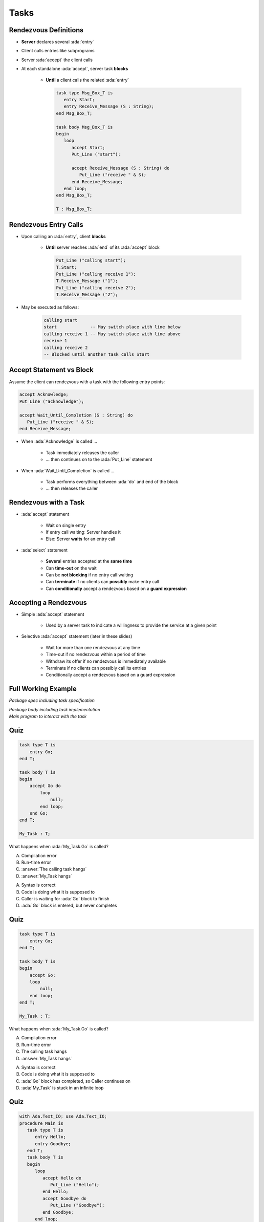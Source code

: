 =======
Tasks
=======

------------------------
Rendezvous Definitions
------------------------

* **Server** declares several :ada:`entry`
* Client calls entries like subprograms
* Server :ada:`accept` the client calls
* At each standalone :ada:`accept`, server task **blocks**

    - **Until** a client calls the related :ada:`entry`

      .. code:: Ada

         task type Msg_Box_T is
            entry Start;
            entry Receive_Message (S : String);
         end Msg_Box_T;

         task body Msg_Box_T is
         begin
            loop
               accept Start;
               Put_Line ("start");

               accept Receive_Message (S : String) do
                  Put_Line ("receive " & S);
               end Receive_Message;
            end loop;
         end Msg_Box_T;

         T : Msg_Box_T;

------------------------
Rendezvous Entry Calls
------------------------

* Upon calling an :ada:`entry`, client **blocks**

     - **Until** server reaches :ada:`end` of its :ada:`accept` block

       .. code:: Ada

          Put_Line ("calling start");
          T.Start;
          Put_Line ("calling receive 1");
          T.Receive_Message ("1");
          Put_Line ("calling receive 2");
          T.Receive_Message ("2");

* May be executed as follows:

   .. code:: Ada

          calling start
          start             -- May switch place with line below
          calling receive 1 -- May switch place with line above
          receive 1
          calling receive 2
          -- Blocked until another task calls Start

---------------------------
Accept Statement vs Block
---------------------------

Assume the client can rendezvous with a task with the following entry points:

.. code:: Ada

   accept Acknowledge;
   Put_Line ("acknowledge");

   accept Wait_Until_Completion (S : String) do
      Put_Line ("receive " & S);
   end Receive_Message;

* When :ada:`Acknowledge` is called ...

   * Task immediately releases the caller
   * ... then continues on to the :ada:`Put_Line` statement

* When :ada:`Wait_Until_Completion` is called ...

   * Task performs everything between :ada:`do` and end of the block
   * ... then releases the caller

------------------------
Rendezvous with a Task
------------------------

* :ada:`accept` statement

   - Wait on single entry
   - If entry call waiting: Server handles it
   - Else: Server **waits** for an entry call

* :ada:`select` statement

   - **Several** entries accepted at the **same time**
   - Can **time-out** on the wait
   - Can be **not blocking** if no entry call waiting
   - Can **terminate** if no clients can **possibly** make entry call
   - Can **conditionally** accept a rendezvous based on a **guard expression**

------------------------
Accepting a Rendezvous
------------------------

* Simple :ada:`accept` statement

   - Used by a server task to indicate a willingness to provide the service at a given point

* Selective :ada:`accept` statement (later in these slides)

   - Wait for more than one rendezvous at any time
   - Time-out if no rendezvous within a period of time
   - Withdraw its offer if no rendezvous is immediately available
   - Terminate if no clients can possibly call its entries
   - Conditionally accept a rendezvous based on a guard expression

----------------------
Full Working Example
----------------------

.. container:: columns

  .. container:: column

    .. container:: latex_environment tiny

       *Package spec including task specification*

       .. include:: ../examples/task_very_simple/src/tasks.ads
           :code: Ada

       *Package body including task implementation*

       .. include:: ../examples/task_very_simple/src/tasks.adb
           :code: Ada

  .. container:: column

    .. container:: latex_environment tiny

       *Main program to interact with the task*

       .. include:: ../examples/task_very_simple/src/main.adb
           :code: Ada

------
Quiz
------

.. code:: Ada

    task type T is
        entry Go;
    end T;

    task body T is
    begin
        accept Go do
            loop
                null;
            end loop;
        end Go;
    end T;

    My_Task : T;

What happens when :ada:`My_Task.Go` is called?

A. Compilation error
B. Run-time error
C. :answer:`The calling task hangs`
D. :answer:`My_Task hangs`

.. container:: animate

    A. Syntax is correct
    B. Code is doing what it is supposed to
    C. Caller is waiting for :ada:`Go` block to finish
    D. :ada:`Go` block is entered, but never completes

------
Quiz
------

.. code:: Ada

    task type T is
        entry Go;
    end T;

    task body T is
    begin
        accept Go;
        loop
            null;
        end loop;
    end T;

    My_Task : T;

What happens when :ada:`My_Task.Go` is called?

A. Compilation error
B. Run-time error
C. The calling task hangs
D. :answer:`My_Task hangs`

.. container:: animate

    A. Syntax is correct
    B. Code is doing what it is supposed to
    C. :ada:`Go` block has completed, so Caller continues on
    D. :ada:`My_Task` is stuck in an infinite loop

------
Quiz
------

.. container:: columns

 .. container:: column

  .. container:: latex_environment tiny

    .. code:: Ada

       with Ada.Text_IO; use Ada.Text_IO;
       procedure Main is
          task type T is
             entry Hello;
             entry Goodbye;
          end T;
          task body T is
          begin
             loop
                accept Hello do
                   Put_Line ("Hello");
                end Hello;
                accept Goodbye do
                   Put_Line ("Goodbye");
                end Goodbye;
             end loop;
             Put_Line ("Finished");
          end T;
          Task_Instance : T;
       begin
          Task_Instance.Hello;
          Task_Instance.Goodbye;
          Put_Line ("Done");
       end Main;

 .. container:: column

   What is the output of this program?

      A. Hello, Goodbye, Finished, Done
      B. Hello, Goodbye, Finished
      C. :answer:`Hello, Goodbye, Done`
      D. Hello, Goodbye

   .. container:: animate

      |

      - Entries :ada:`Hello` and :ada:`Goodbye` are reached (so "Hello" and
      "Goodbye" are printed).

      - After :ada:`Goodbye`, task returns to :ada:`Main`
      (so "Done" is printed) but the loop in the task never finishes (so
      "Finished" is never printed).
